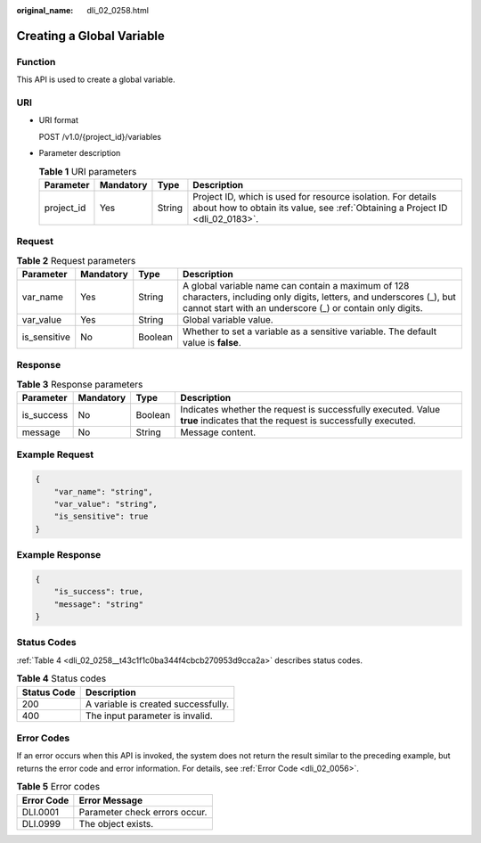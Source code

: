 :original_name: dli_02_0258.html

.. _dli_02_0258:

Creating a Global Variable
==========================

Function
--------

This API is used to create a global variable.

URI
---

-  URI format

   POST /v1.0/{project_id}/variables

-  Parameter description

   .. table:: **Table 1** URI parameters

      +------------+-----------+--------+-----------------------------------------------------------------------------------------------------------------------------------------------+
      | Parameter  | Mandatory | Type   | Description                                                                                                                                   |
      +============+===========+========+===============================================================================================================================================+
      | project_id | Yes       | String | Project ID, which is used for resource isolation. For details about how to obtain its value, see :ref:`Obtaining a Project ID <dli_02_0183>`. |
      +------------+-----------+--------+-----------------------------------------------------------------------------------------------------------------------------------------------+

Request
-------

.. table:: **Table 2** Request parameters

   +--------------+-----------+---------+--------------------------------------------------------------------------------------------------------------------------------------------------------------------------------------+
   | Parameter    | Mandatory | Type    | Description                                                                                                                                                                          |
   +==============+===========+=========+======================================================================================================================================================================================+
   | var_name     | Yes       | String  | A global variable name can contain a maximum of 128 characters, including only digits, letters, and underscores (_), but cannot start with an underscore (_) or contain only digits. |
   +--------------+-----------+---------+--------------------------------------------------------------------------------------------------------------------------------------------------------------------------------------+
   | var_value    | Yes       | String  | Global variable value.                                                                                                                                                               |
   +--------------+-----------+---------+--------------------------------------------------------------------------------------------------------------------------------------------------------------------------------------+
   | is_sensitive | No        | Boolean | Whether to set a variable as a sensitive variable. The default value is **false**.                                                                                                   |
   +--------------+-----------+---------+--------------------------------------------------------------------------------------------------------------------------------------------------------------------------------------+

Response
--------

.. table:: **Table 3** Response parameters

   +------------+-----------+---------+-----------------------------------------------------------------------------------------------------------------------------+
   | Parameter  | Mandatory | Type    | Description                                                                                                                 |
   +============+===========+=========+=============================================================================================================================+
   | is_success | No        | Boolean | Indicates whether the request is successfully executed. Value **true** indicates that the request is successfully executed. |
   +------------+-----------+---------+-----------------------------------------------------------------------------------------------------------------------------+
   | message    | No        | String  | Message content.                                                                                                            |
   +------------+-----------+---------+-----------------------------------------------------------------------------------------------------------------------------+

Example Request
---------------

.. code-block::

   {
       "var_name": "string",
       "var_value": "string",
       "is_sensitive": true
   }

Example Response
----------------

.. code-block::

   {
       "is_success": true,
       "message": "string"
   }

Status Codes
------------

:ref:`Table 4 <dli_02_0258__t43c1f1c0ba344f4cbcb270953d9cca2a>` describes status codes.

.. _dli_02_0258__t43c1f1c0ba344f4cbcb270953d9cca2a:

.. table:: **Table 4** Status codes

   =========== ===================================
   Status Code Description
   =========== ===================================
   200         A variable is created successfully.
   400         The input parameter is invalid.
   =========== ===================================

Error Codes
-----------

If an error occurs when this API is invoked, the system does not return the result similar to the preceding example, but returns the error code and error information. For details, see :ref:`Error Code <dli_02_0056>`.

.. table:: **Table 5** Error codes

   ========== =============================
   Error Code Error Message
   ========== =============================
   DLI.0001   Parameter check errors occur.
   DLI.0999   The object exists.
   ========== =============================
